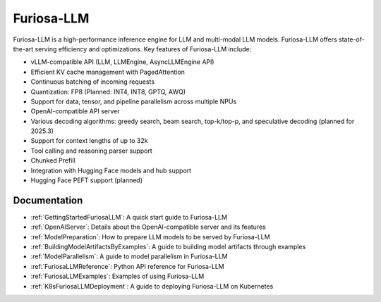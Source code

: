 .. _FuriosaLLM:

****************************************************
Furiosa-LLM
****************************************************

Furiosa-LLM is a high-performance inference engine for LLM and multi-modal
LLM models.
Furiosa-LLM offers state-of-the-art serving efficiency and optimizations.
Key features of Furiosa-LLM include:

* vLLM-compatible API (LLM, LLMEngine, AsyncLLMEngine API)
* Efficient KV cache management with PagedAttention
* Continuous batching of incoming requests
* Quantization: FP8 (Planned: INT4, INT8, GPTQ, AWQ)
* Support for data, tensor, and pipeline parallelism across multiple NPUs
* OpenAI-compatible API server
* Various decoding algorithms: greedy search, beam search, top-k/top-p, and
  speculative decoding (planned for 2025.3)
* Support for context lengths of up to 32k
* Tool calling and reasoning parser support
* Chunked Prefill
* Integration with Hugging Face models and hub support
* Hugging Face PEFT support (planned)


Documentation
-------------
* :ref:`GettingStartedFuriosaLLM`: A quick start guide to Furiosa-LLM
* :ref:`OpenAIServer`: Details about the OpenAI-compatible server and its features
* :ref:`ModelPreparation`: How to prepare LLM models to be served by Furiosa-LLM
* :ref:`BuildingModelArtifactsByExamples`: A guide to building model artifacts through examples
* :ref:`ModelParallelism`: A guide to model parallelism in Furiosa-LLM
* :ref:`FuriosaLLMReference`: Python API reference for Furiosa-LLM
* :ref:`FuriosaLLMExamples`: Examples of using Furiosa-LLM
* :ref:`K8sFuriosaLLMDeployment`: A guide to deploying Furiosa-LLM on Kubernetes

